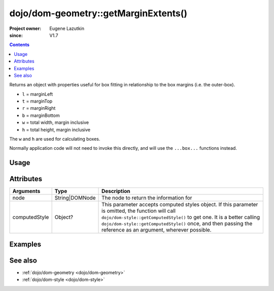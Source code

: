 .. _dojo/dom-geometry/getMarginExtents:

=====================================
dojo/dom-geometry::getMarginExtents()
=====================================

:Project owner:	Eugene Lazutkin
:since: V1.7

.. contents ::
    :depth: 2

Returns an object with properties useful for box fitting in relationship to the box margins (i.e. the outer-box).

* ``l`` = marginLeft
* ``t`` = marginTop
* ``r`` = marginRight
* ``b`` = marginBottom
* ``w`` = total width, margin inclusive
* ``h`` = total height, margin inclusive

The ``w`` and ``h`` are used for calculating boxes.

Normally application code will not need to invoke this directly, and will use the ``...box...`` functions instead.

Usage
=====

.. js ::

  require(["dojo/dom-geometry", "dojo/dom", "dojo/dom-style"], function(domGeom, dom, style){
    var node = dom.byId("someNode");
    var computedStyle = style.getComputedStyle(node);
    var output = domGeom.getMarginExtents(node, computedStyle);
  });

Attributes
==========

============= ============== ===========================================================================================
Arguments     Type           Description
============= ============== ===========================================================================================
node          String|DOMNode The node to return the information for
computedStyle Object?        This parameter accepts computed styles object. If this parameter is omitted, the function
                             will call ``dojo/dom-style::getComputedStyle()`` to get one. It is a better calling
                             ``dojo/dom-style::getComputedStyle()`` once, and then passing the reference as an argument,
                             wherever possible.
============= ============== ===========================================================================================

Examples
========

.. code-example::
  :djConfig: async: true, parseOnLoad: false

  .. js ::

    require(["dojo/dom-geometry", "dojo/dom", "dojo/dom-style", "dojo/on", "dojo/json", "dojo/domReady!"],
    function(domGeom, dom, style, on, JSON){
      on(dom.byId("command"), "click", function(){
        var node = dom.byId("example");
        var computedStyle = style.getComputedStyle(node);
        var output = domGeom.getMarginExtents(node, computedStyle);
        dom.byId("output").innerHTML = JSON.stringify(output);
      });
    });

  .. html ::

    <button id="command" type="button">getMarginExtents()</button>
    <div class="example" id="example">Some example node</div>
    <p><strong>Output:</strong></p>
    <pre id="output"></pre>

  .. css ::

    .example{
      margin: 1em;
      text-align: center;
      padding: 1em;
      border: 2px solid black;
      color: white;
      background-color: blue;
      width: 200px;
      height: 100px;
    }

See also
========

* :ref:`dojo/dom-geometry <dojo/dom-geometry>`

* :ref:`dojo/dom-style <dojo/dom-style>`
